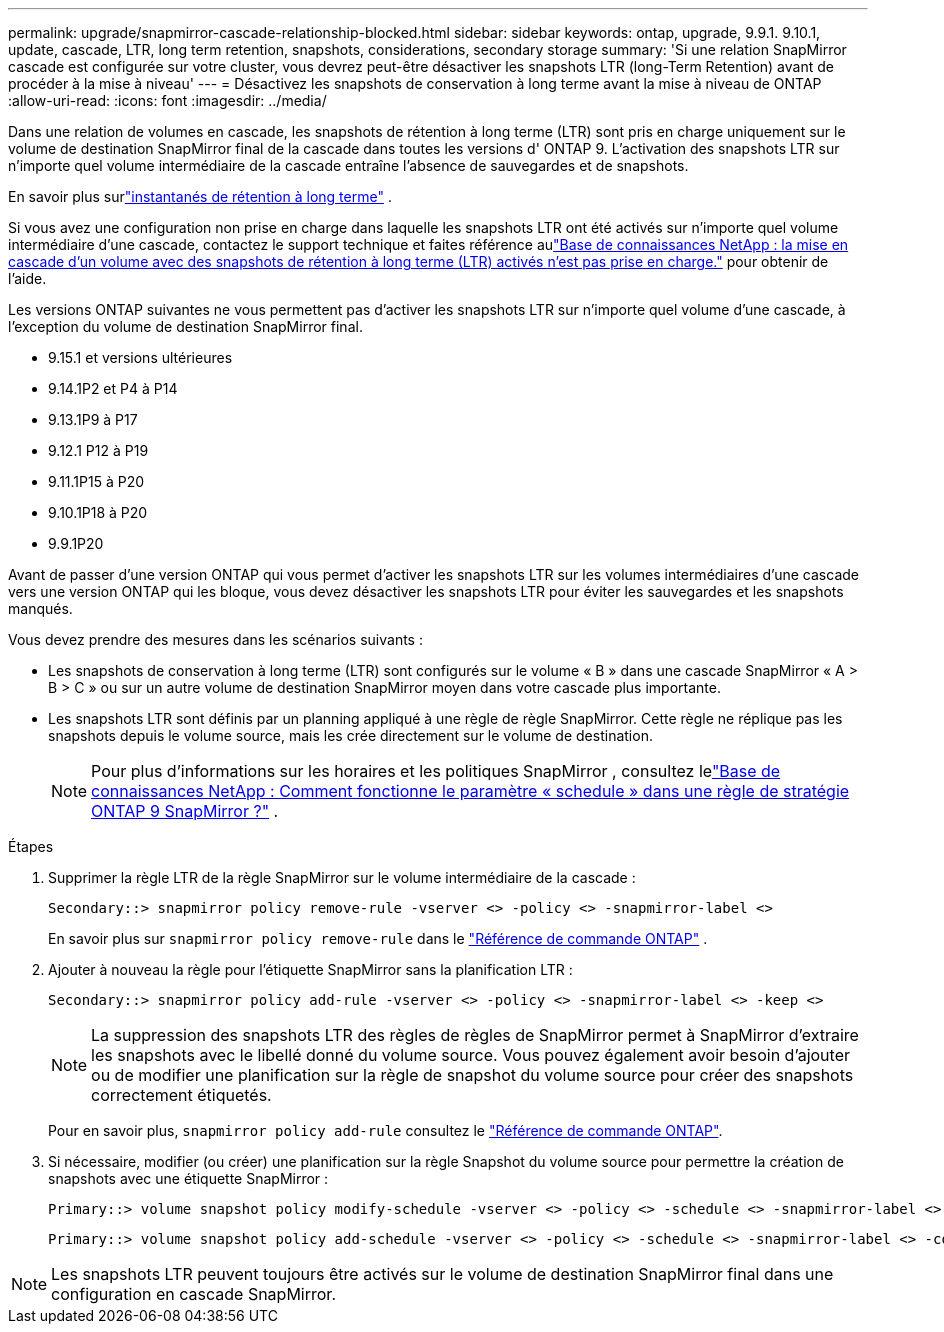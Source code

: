 ---
permalink: upgrade/snapmirror-cascade-relationship-blocked.html 
sidebar: sidebar 
keywords: ontap, upgrade, 9.9.1. 9.10.1, update, cascade, LTR, long term retention, snapshots, considerations, secondary storage 
summary: 'Si une relation SnapMirror cascade est configurée sur votre cluster, vous devrez peut-être désactiver les snapshots LTR (long-Term Retention) avant de procéder à la mise à niveau' 
---
= Désactivez les snapshots de conservation à long terme avant la mise à niveau de ONTAP
:allow-uri-read: 
:icons: font
:imagesdir: ../media/


[role="lead"]
Dans une relation de volumes en cascade, les snapshots de rétention à long terme (LTR) sont pris en charge uniquement sur le volume de destination SnapMirror final de la cascade dans toutes les versions d' ONTAP 9.  L'activation des snapshots LTR sur n'importe quel volume intermédiaire de la cascade entraîne l'absence de sauvegardes et de snapshots.

En savoir plus surlink:../data-protection/long-term-retention-snapshots-concept.html["instantanés de rétention à long terme"] .

Si vous avez une configuration non prise en charge dans laquelle les snapshots LTR ont été activés sur n'importe quel volume intermédiaire d'une cascade, contactez le support technique et faites référence aulink:https://kb.netapp.com/on-prem/ontap/DP/SnapMirror/SnapMirror-KBs/Cascading_a_volume_with_Long-Term_Retention_(LTR)_snapshots_enabled_is_not_supported["Base de connaissances NetApp : la mise en cascade d'un volume avec des snapshots de rétention à long terme (LTR) activés n'est pas prise en charge."^] pour obtenir de l'aide.

Les versions ONTAP suivantes ne vous permettent pas d'activer les snapshots LTR sur n'importe quel volume d'une cascade, à l'exception du volume de destination SnapMirror final.

* 9.15.1 et versions ultérieures
* 9.14.1P2 et P4 à P14
* 9.13.1P9 à P17
* 9.12.1 P12 à P19
* 9.11.1P15 à P20
* 9.10.1P18 à P20
* 9.9.1P20


Avant de passer d'une version ONTAP qui vous permet d'activer les snapshots LTR sur les volumes intermédiaires d'une cascade vers une version ONTAP qui les bloque, vous devez désactiver les snapshots LTR pour éviter les sauvegardes et les snapshots manqués.

Vous devez prendre des mesures dans les scénarios suivants :

* Les snapshots de conservation à long terme (LTR) sont configurés sur le volume « B » dans une cascade SnapMirror « A > B > C » ou sur un autre volume de destination SnapMirror moyen dans votre cascade plus importante.
* Les snapshots LTR sont définis par un planning appliqué à une règle de règle SnapMirror. Cette règle ne réplique pas les snapshots depuis le volume source, mais les crée directement sur le volume de destination.
+

NOTE: Pour plus d'informations sur les horaires et les politiques SnapMirror , consultez lelink:https://kb.netapp.com/on-prem/ontap/DP/SnapMirror/SnapMirror-KBs/How_does_the_schedule_parameter_in_an_ONTAP_9_SnapMirror_policy_rule_work["Base de connaissances NetApp : Comment fonctionne le paramètre « schedule » dans une règle de stratégie ONTAP 9 SnapMirror ?"^] .



.Étapes
. Supprimer la règle LTR de la règle SnapMirror sur le volume intermédiaire de la cascade :
+
[listing]
----
Secondary::> snapmirror policy remove-rule -vserver <> -policy <> -snapmirror-label <>
----
+
En savoir plus sur  `snapmirror policy remove-rule` dans le link:https://docs.netapp.com/us-en/ontap-cli/snapmirror-policy-remove-rule.html["Référence de commande ONTAP"^] .

. Ajouter à nouveau la règle pour l'étiquette SnapMirror sans la planification LTR :
+
[listing]
----
Secondary::> snapmirror policy add-rule -vserver <> -policy <> -snapmirror-label <> -keep <>
----
+

NOTE: La suppression des snapshots LTR des règles de règles de SnapMirror permet à SnapMirror d'extraire les snapshots avec le libellé donné du volume source. Vous pouvez également avoir besoin d'ajouter ou de modifier une planification sur la règle de snapshot du volume source pour créer des snapshots correctement étiquetés.

+
Pour en savoir plus, `snapmirror policy add-rule` consultez le link:https://docs.netapp.com/us-en/ontap-cli/snapmirror-policy-add-rule.html["Référence de commande ONTAP"^].

. Si nécessaire, modifier (ou créer) une planification sur la règle Snapshot du volume source pour permettre la création de snapshots avec une étiquette SnapMirror :
+
[listing]
----
Primary::> volume snapshot policy modify-schedule -vserver <> -policy <> -schedule <> -snapmirror-label <>
----
+
[listing]
----
Primary::> volume snapshot policy add-schedule -vserver <> -policy <> -schedule <> -snapmirror-label <> -count <>
----



NOTE: Les snapshots LTR peuvent toujours être activés sur le volume de destination SnapMirror final dans une configuration en cascade SnapMirror.
